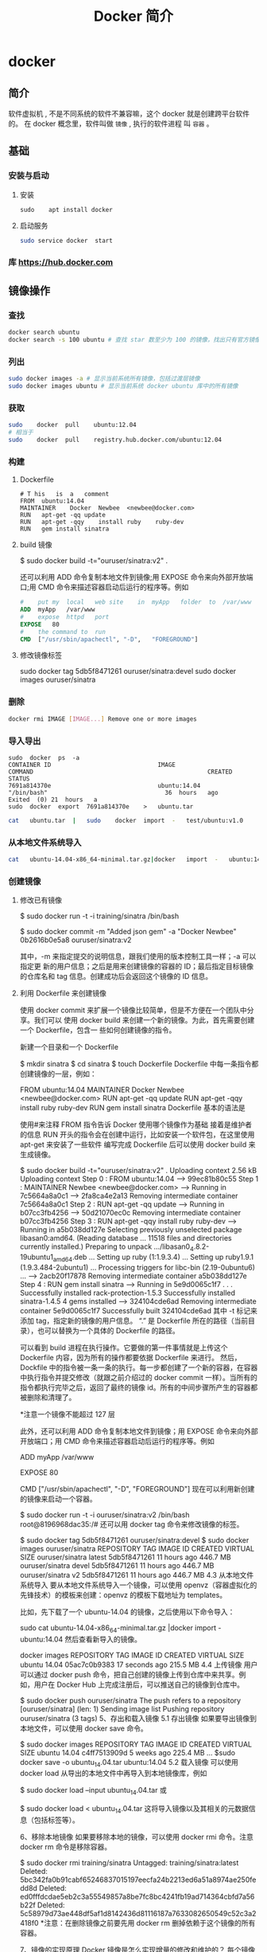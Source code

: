 #+TITLE: Docker 简介
#+DESCRIPTION: Docker 简介
#+TAGS: Docker 
#+CATEGORIES: 软件使用


* docker 
** 简介 
   软件虚拟机 , 不是不同系统的软件不兼容嘛，这个 docker 就是创建跨平台软件的。
   在 docker 概念里，软件叫做 ~镜像~ , 执行的软件进程 叫  ~容器~ 。
   
** 基础 
*** 安装与启动
**** 安装
      #+begin_src shell
        sudo	apt install	docker
      #+END_SRC
**** 启动服务
     #+begin_src sh
       sudo	service	docker	start
     #+end_src
     
*** 库 https://hub.docker.com
** 镜像操作
*** 查找
    #+begin_src sh
    docker search ubuntu
    docker search -s 100 ubuntu # 查找 star 数至少为 100 的镜像，找出只有官方镜像 start 数超过 100，默认不加 s 选项找出所有相关 ubuntu 镜像
    #+end_src
*** 列出
    #+begin_src sh
    sudo docker images -a # 显示当前系统所有镜像，包括过渡层镜像 
    sudo docker images ubuntu # 显示当前系统 docker ubuntu 库中的所有镜像
    #+end_src
    
*** 获取
    #+begin_src sh
    sudo	docker	pull	ubuntu:12.04
    # 相当于
    sudo	docker	pull	registry.hub.docker.com/ubuntu:12.04	 	
    #+end_src

*** 构建
**** Dockerfile   
    #+BEGIN_SRC docker
      #	T his	is	a	comment
      FROM  ubuntu:14.04
      MAINTAINER	Docker	Newbee	<newbee@docker.com>
      RUN	apt-get	-qq	update
      RUN	apt-get	-qqy	install	ruby	ruby-dev
      RUN	gem	install	sinatra
    #+END_SRC
**** build 镜像
     $	sudo	docker	build	-t="ouruser/sinatra:v2"	.

 还可以利用 ADD 命令复制本地文件到镜像;用 EXPOSE 命令来向外部开放端口;用 CMD 命令来描述容器启动后运行的程序等。例如
 #+BEGIN_SRC Dockerfile
   #	put	my	local	web	site	in	myApp	folder	to	/var/www
   ADD	myApp	/var/www
   #	expose	httpd	port
   EXPOSE	80
   #	the	command	to	run
   CMD	["/usr/sbin/apachectl",	"-D",	"FOREGROUND"]
   #+END_SRC
**** 修改镜像标签
 	   sudo	docker	tag	5db5f8471261	ouruser/sinatra:devel
 	   sudo	docker	images	ouruser/sinatra
*** 删除
    #+begin_src sh
      docker rmi IMAGE [IMAGE...] Remove one or more images
    #+end_src
*** 导入导出
    #+BEGIN_SRC shell
      sudo	docker	ps	-a
      CONTAINER	ID								IMAGE															COMMAND													CREATED													STATUS															
      7691a814370e								ubuntu:14.04								"/bin/bash"									36	hours	ago								Exited	(0)	21	hours	a
      sudo	docker	export	7691a814370e	>	ubuntu.tar
    #+END_SRC
    #+BEGIN_SRC sh
      cat	ubuntu.tar	|	sudo	docker	import	-	test/ubuntu:v1.0
    #+END_SRC
*** 从本地文件系统导入
    #+begin_src sh
      cat	ubuntu-14.04-x86_64-minimal.tar.gz|docker	import	-	ubuntu:14.04
    #+end_src
    
*** 创建镜像
**** 修改已有镜像
     $ sudo docker run -t -i training/sinatra /bin/bash
     
     $ sudo docker commit -m "Added json gem" -a "Docker Newbee" 0b2616b0e5a8 ouruser/sinatra:v2
     
     其中，-m 来指定提交的说明信息，跟我们使用的版本控制工具一样；-a 可以指定更
     新的用户信息；之后是用来创建镜像的容器的 ID；最后指定目标镜像的仓库名和 tag
     信息。创建成功后会返回这个镜像的 ID 信息。
**** 利用 Dockerfile 来创建镜像
     使用 docker commit 来扩展一个镜像比较简单，但是不方便在一个团队中分享。我们可以
     使用 docker build 来创建一个新的镜像。为此，首先需要创建一个 Dockerfile，包含一
     些如何创建镜像的指令。

     新建一个目录和一个 Dockerfile

$ mkdir sinatra
$ cd sinatra
$ touch Dockerfile
Dockerfile 中每一条指令都创建镜像的一层，例如：

# This is a comment
FROM ubuntu:14.04
MAINTAINER Docker Newbee <newbee@docker.com>
RUN apt-get -qq update
RUN apt-get -qqy install ruby ruby-dev
RUN gem install sinatra
Dockerfile 基本的语法是

使用#来注释
FROM 指令告诉 Docker 使用哪个镜像作为基础
接着是维护者的信息
RUN 开头的指令会在创建中运行，比如安装一个软件包，在这里使用 apt-get 来安装了一些软件
编写完成 Dockerfile 后可以使用 docker build 来生成镜像。

$ sudo docker build -t="ouruser/sinatra:v2" .
Uploading context  2.56 kB
Uploading context
Step 0 : FROM ubuntu:14.04
 ---> 99ec81b80c55
Step 1 : MAINTAINER Newbee <newbee@docker.com>
 ---> Running in 7c5664a8a0c1
 ---> 2fa8ca4e2a13
Removing intermediate container 7c5664a8a0c1
Step 2 : RUN apt-get -qq update
 ---> Running in b07cc3fb4256
 ---> 50d21070ec0c
Removing intermediate container b07cc3fb4256
Step 3 : RUN apt-get -qqy install ruby ruby-dev
 ---> Running in a5b038dd127e
Selecting previously unselected package libasan0:amd64.
(Reading database ... 11518 files and directories currently installed.)
Preparing to unpack .../libasan0_4.8.2-19ubuntu1_amd64.deb ...
Setting up ruby (1:1.9.3.4) ...
Setting up ruby1.9.1 (1.9.3.484-2ubuntu1) ...
Processing triggers for libc-bin (2.19-0ubuntu6) ...
 ---> 2acb20f17878
Removing intermediate container a5b038dd127e
Step 4 : RUN gem install sinatra
 ---> Running in 5e9d0065c1f7
. . .
Successfully installed rack-protection-1.5.3
Successfully installed sinatra-1.4.5
4 gems installed
 ---> 324104cde6ad
Removing intermediate container 5e9d0065c1f7
Successfully built 324104cde6ad
其中 -t 标记来添加 tag，指定新的镜像的用户信息。 “.” 是 Dockerfile 所在的路径（当前目录），也可以替换为一个具体的 Dockerfile 的路径。

可以看到 build 进程在执行操作。它要做的第一件事情就是上传这个 Dockerfile 内容，因为所有的操作都要依据 Dockerfile 来进行。 然后，Dockfile 中的指令被一条一条的执行。每一步都创建了一个新的容器，在容器中执行指令并提交修改（就跟之前介绍过的 docker commit 一样）。当所有的指令都执行完毕之后，返回了最终的镜像 id。所有的中间步骤所产生的容器都被删除和清理了。

*注意一个镜像不能超过 127 层

此外，还可以利用 ADD 命令复制本地文件到镜像；用 EXPOSE 命令来向外部开放端口；用 CMD 命令来描述容器启动后运行的程序等。例如

# put my local web site in myApp folder to /var/www
ADD myApp /var/www
# expose httpd port
EXPOSE 80
# the command to run
CMD ["/usr/sbin/apachectl", "-D", "FOREGROUND"]
现在可以利用新创建的镜像来启动一个容器。

$ sudo docker run -t -i ouruser/sinatra:v2 /bin/bash
root@8196968dac35:/#
还可以用 docker tag 命令来修改镜像的标签。

$ sudo docker tag 5db5f8471261 ouruser/sinatra:devel
$ sudo docker images ouruser/sinatra
REPOSITORY          TAG     IMAGE ID      CREATED        VIRTUAL SIZE
ouruser/sinatra     latest  5db5f8471261  11 hours ago   446.7 MB
ouruser/sinatra     devel   5db5f8471261  11 hours ago   446.7 MB
ouruser/sinatra     v2      5db5f8471261  11 hours ago   446.7 MB
4.3 从本地文件系统导入
要从本地文件系统导入一个镜像，可以使用 openvz（容器虚拟化的先锋技术）的模板来创建：openvz 的模板下载地址为 templates。

比如，先下载了一个 ubuntu-14.04 的镜像，之后使用以下命令导入：

sudo cat ubuntu-14.04-x86_64-minimal.tar.gz  |docker import - ubuntu:14.04
然后查看新导入的镜像。

docker images
REPOSITORY          TAG                 IMAGE ID            CREATED             VIRTUAL SIZE
ubuntu              14.04               05ac7c0b9383        17 seconds ago      215.5 MB
4.4 上传镜像
用户可以通过 docker push 命令，把自己创建的镜像上传到仓库中来共享。例如，用户在 Docker Hub 上完成注册后，可以推送自己的镜像到仓库中。

$ sudo docker push ouruser/sinatra
The push refers to a repository [ouruser/sinatra] (len: 1)
Sending image list
Pushing repository ouruser/sinatra (3 tags)
5、存出和载入镜像
5.1 存出镜像
如果要导出镜像到本地文件，可以使用 docker save 命令。

$ sudo docker images
REPOSITORY          TAG                 IMAGE ID            CREATED             VIRTUAL SIZE
ubuntu              14.04               c4ff7513909d        5 weeks ago         225.4 MB
...
$sudo docker save -o ubuntu_14.04.tar ubuntu:14.04
5.2 载入镜像
可以使用 docker load 从导出的本地文件中再导入到本地镜像库，例如

$ sudo docker load --input ubuntu_14.04.tar
或

$ sudo docker load < ubuntu_14.04.tar
这将导入镜像以及其相关的元数据信息（包括标签等）。

6、移除本地镜像
如果要移除本地的镜像，可以使用 docker rmi 命令。注意 docker rm 命令是移除容器。

$ sudo docker rmi training/sinatra
Untagged: training/sinatra:latest
Deleted: 5bc342fa0b91cabf65246837015197eecfa24b2213ed6a51a8974ae250fedd8d
Deleted: ed0fffdcdae5eb2c3a55549857a8be7fc8bc4241fb19ad714364cbfd7a56b22f
Deleted: 5c58979d73ae448df5af1d8142436d81116187a7633082650549c52c3a2418f0
*注意：在删除镜像之前要先用 docker rm 删掉依赖于这个镜像的所有容器。

7、镜像的实现原理
Docker 镜像是怎么实现增量的修改和维护的？ 每个镜像都由很多层次构成，Docker 使用 Union FS 将这些不同的层结合到一个镜像中去。

通常 Union FS 有两个用途, 一方面可以实现不借助 LVM、RAID 将多个 disk 挂到同一个目录下,另一个更常用的就是将一个只读的分支和一个可写的分支联合在一起，Live CD 正是基于此方法可以允许在镜像不变的基础上允许用户在其上进行一些写操作。Docker 在 AUFS 上构建的容器也是利用了类似的原理。

** 使用 
   attach    Attach to a running container            
   build     Build an image from a Dockerfile              # 通过 Dockerfile 定制镜像
   commit    Create a new image from a container's changes # 提交当前容器为新的镜像
   cp        Copy files/folders from the containers filesystem to the host path # 从容器中拷贝指定文件或者目录到宿主机中
   create    Create a new container                        # 创建一个新的容器，同 run，但不启动容器
   diff      Inspect changes on a container's filesystem   # 查看 docker 容器变化
   events    Get real time events from the server          # 从 docker 服务获取容器实时事件
   exec      Run a command in an existing container        # 在已存在的容器上运行命令
   export    Stream the contents of a container as a tar archive # 导出容器的内容流作为一个 tar 归档文件[对应 import ]
    history   Show the history of an image                  # 展示一个镜像形成历史
    images    List images                                   # 列出系统当前镜像
    import    Create a new filesystem image from the contents of a tarball # 从 tar 包中的内容创建一个新的文件系统映像[对应 export]
    info      Display system-wide information               # 显示系统相关信息
    inspect   Return low-level information on a container   # 查看容器详细信息
    kill      Kill a running container                      # kill 指定 docker 容器
    load      Load an image from a tar archive              # 从一个 tar 包中加载一个镜像[对应 save]
    login     Register or Login to the docker registry server # 注册或者登陆一个 docker 源服务器
    logout    Log out from a Docker registry server         # 从当前 Docker registry 退出
    logs      Fetch the logs of a container                 # 输出当前容器日志信息
    port      Lookup the public-facing port which is NAT-ed to PRIVATE_PORT
              # 查看映射端口对应的容器内部源端口
    pause     Pause all processes within a container        # 暂停容器
    ps        List containers                               # 列出容器列表
    pull      Pull an image or a repository from the docker registry server
              # 从 docker 镜像源服务器拉取指定镜像或者库镜像
    push      Push an image or a repository to the docker registry server
              # 推送指定镜像或者库镜像至 docker 源服务器
    restart   Restart a running container                   # 重启运行的容器
    rm        Remove one or more containers                 # 移除一个或者多个容器
    rmi       Remove one or more images                 
              # 移除一个或多个镜像[无容器使用该镜像才可删除，否则需删除相关容器才可继续或 -f 强制删除]
    run       Run a command in a new container
              # 创建一个新的容器并运行一个命令
    save      Save an image to a tar archive                # 保存一个镜像为一个 tar 包[对应 load]
    search    Search for an image on the Docker Hub         # 在 docker hub 中搜索镜像
    start     Start a stopped containers                    # 启动容器
    stop      Stop a running containers                     # 停止容器
    tag       Tag an image into a repository                # 给源中镜像打标签
    top       Lookup the running processes of a container   # 查看容器中运行的进程信息
    unpause   Unpause a paused container                    # 取消暂停容器
    version   Show the docker version information           # 查看 docker 版本号
    wait      Block until a container stops, then print its exit code   
              # 截取容器停止时的退出状态值
              Run 'docker COMMAND --help' for more information on a command.
** 容器
*** 运行容器
    $ sudo docker run -i -t ubuntu:14.04 /bin/bash
    docker run - 运行一个容器
    -t - 分配一个（伪）tty (link is external)
    -i - 交互模式 (so we can interact with it)
    ubuntu:14.04 - 使用 ubuntu 基础镜像 14.04
    /bin/bash - 运行命令 bash shell
    注: ubuntu 会有多个版本，通过指定 tag 来启动特定的版本 [image]:[tag]

    $ sudo docker ps # 查看当前运行的容器
    ps -a 列出当前系统所有的容器
    CONTAINER ID        IMAGE               COMMAND             CREATED             STATUS              PORTS               NAMES
    6c9129e9df10        ubuntu:14.04        /bin/bash 6 minutes ago       Up 6 minutes                            cranky_babbage
*** 后台运行
    	sudo	docker	run	-d	ubuntu:14.04	/bin/sh	-c	"while	true;	do	echo	hello	world;	sleep	1;	done"
*** 获取后台输出
    sudo	docker	logs	$containerName
*** 进入后台容器
    $	sudo	docker	run	-idt	ubuntu
    243c32535da7d142fb0e6df616a3c3ada0b8ab417937c853a9e1c251f499f550
    $	sudo	docker	ps
    CONTAINER	ID								IMAGE															COMMAND													CREATED													STATUS														P
    243c32535da7								ubuntu:latest							"/bin/bash"									18	seconds	ago						Up	17	seconds								
    $sudo	docker	attach	$containerName

    或者
    PID=$(docker	inspect	--format	"{{	.State.Pid	}}"	<$container>)
    PID=$(docker	inspect	--format	"{{	.State.Pid	}}"	dazzling_euclid)
    nsenter	--target	$PID	--mount	--uts	--ipc	--net	--pid
    nsenter	--target	8754 --mount	--uts	--ipc	--net	--pid
*** 删除容器
    可以使用		docker	rm	 	来删除一个处于终止状态的容器。	例如
    $sudo	docker	rm		trusting_newton
*** 启动容器
**** 新建容器
     $ sudo docker run ubuntu:14.04 /bin/echo 'Hello world'
     Hello world
     这跟在本地直接执行 /bin/echo 'hello world' 几乎感觉不出任何区别。
     
     :交互:
     下面的命令则启动一个 bash 终端，允许用户进行交互。

     $ sudo docker run -t -i ubuntu:14.04 /bin/bash
     root@af8bae53bdd3:/#
     
     其中，-t 选项让 Docker 分配一个伪终端（pseudo-tty）并绑定到容器的标准输入上，
     -i 则让容器的标准输入保持打开。

     在交互模式下，用户可以通过所创建的终端来输入命令，例如
     :END:

     :流程:
 检查本地是否存在指定的镜像，不存在就从公有仓库下载
 利用镜像创建并启动一个容器
 分配一个文件系统，并在只读的镜像层外面挂载一层可读写层
 从宿主主机配置的网桥接口中桥接一个虚拟接口到容器中去
 从地址池配置一个 ip 地址给容器
 执行用户指定的应用程序
 执行完毕后容器被终止
     :END:
**** 重启容器
     docker start
*** 守护态运行
 更多的时候，需要让 Docker 容器在后台以守护态（Daemonized）形式运行。此时，可以
 通过添加 -d 参数来实现。

 例如下面的命令会在后台运行容器。

 $ sudo docker run -d ubuntu:14.04 /bin/sh -c "while true; do echo hello world; sleep 1; done"
 1e5535038e285177d5214659a068137486f96ee5c2e85a4ac52dc83f2ebe4147
 容器启动后会返回一个唯一的 id，也可以通过 docker ps 命令来查看容器信息。

 $ sudo docker ps
 CONTAINER ID  IMAGE         COMMAND               CREATED        STATUS       PORTS NAMES
 1e5535038e28  ubuntu:14.04  /bin/sh -c 'while tr  2 minutes ago  Up 1 minute        insane_babbage
 要获取容器的输出信息，可以通过 docker logs 命令。

 $ sudo docker logs insane_babbage
 hello world
 hello world
 hello world
 . . .
*** 进入守护态运行 ctrl-p ctrl-q
*** 终止容器
 可以使用 docker stop 来终止一个运行中的容器。

 此外，当 Docker 容器中指定的应用终结时，容器也自动终止。 例如对于上一章节中只启
 动了一个终端的容器，用户通过 exit 命令或 Ctrl+d 来退出终端时，所创建的容器立刻
 终止。

 终止状态的容器可以用 docker ps -a 命令看到。例如

 sudo docker ps -a
 CONTAINER ID        IMAGE                    COMMAND                CREATED             STATUS                          PORTS               NAMES
 ba267838cc1b        ubuntu:14.04             "/bin/bash"            30 minutes ago      Exited (0) About a minute ago                       trusting_newton
 98e5efa7d997        training/webapp:latest   "python app.py"        About an hour ago   Exited (0) 34 minutes ago                           backstabbing_pike
 处于终止状态的容器，可以通过 docker start 命令来重新启动。

 此外，docker restart 命令会将一个运行态的容器终止，然后再重新启动它。
*** 进入容器
 在使用 -d 参数时，容器启动后会进入后台。 某些时候需要进入容器进行操作，有很多种
 方法，包括使用 docker attach 命令或 nsenter 工具等。
**** attach 命令
  docker attach 是 Docker 自带的命令。下面示例如何使用该命令。
  $ sudo docker run -idt ubuntu
  243c32535da7d142fb0e6df616a3c3ada0b8ab417937c853a9e1c251f499f550
  $ sudo docker ps
  CONTAINER ID        IMAGE               COMMAND             CREATED             STATUS              PORTS               NAMES
  243c32535da7        ubuntu:latest       "/bin/bash"         18 seconds ago      Up 17 seconds                           nostalgic_hypatia
  $sudo docker attach nostalgic_hypatia
  root@243c32535da7:/#
  
  但是使用 attach 命令有时候并不方便。当多个窗口同时 attach 到同一个容器的时候，
  所有窗口都会同步显示。当某个窗口因命令阻塞时,其他窗口也无法执行操作了。
**** nsenter 命令
***** 安装
   nsenter 工具在 util-linux 包 2.23 版本后包含。 如果系统中 util-linux 包没有该命令，可以按照下面的方法从源码安装。

   $ cd /tmp; curl https://www.kernel.org/pub/linux/utils/util-linux/v2.24/util-linux-2.24.tar.gz | tar -zxf-; cd util-linux-2.24;
   $ ./configure --without-ncurses
   $ make nsenter && sudo cp nsenter /usr/local/bin
***** 使用
   nsenter 可以访问另一个进程的名字空间。nsenter 要正常工作需要有 root 权限。 很不幸，Ubuntu 14.04 仍然使用的是 util-linux 2.20。安装最新版本的 util-linux（2.24）版，请按照以下步骤：

   $ wget https://www.kernel.org/pub/linux/utils/util-linux/v2.24/util-linux-2.24.tar.gz; tar xzvf util-linux-2.24.tar.gz
   $ cd util-linux-2.24
   $ ./configure --without-ncurses && make nsenter
   $ sudo cp nsenter /usr/local/bin
   为了连接到容器，你还需要找到容器的第一个进程的 PID，可以通过下面的命令获取。

   PID=$(docker inspect --format "{{ .State.Pid }}" <container>)
   通过这个 PID，就可以连接到这个容器：

   $ nsenter --target $PID --mount --uts --ipc --net --pid
   下面给出一个完整的例子。

   $ sudo docker run -idt ubuntu
   243c32535da7d142fb0e6df616a3c3ada0b8ab417937c853a9e1c251f499f550
   $ sudo docker ps
   CONTAINER ID        IMAGE               COMMAND             CREATED             STATUS              PORTS               NAMES
   243c32535da7        ubuntu:latest       "/bin/bash"         18 seconds ago      Up 17 seconds                           nostalgic_hypatia
   $ PID=$(docker-pid 243c32535da7)
   10981
   $ sudo nsenter --target 10981 --mount --uts --ipc --net --pid
   root@243c32535da7:/#
   更简单的，建议大家下载 .bashrc_docker，并将内容放到 .bashrc 中。

   $ wget -P ~ https://github.com/yeasy/docker_practice/raw/master/_local/.bashrc_docker;
   $ echo "[ -f ~/.bashrc_docker ] && . ~/.bashrc_docker" >> ~/.bashrc; source ~/.bashrc
   这个文件中定义了很多方便使用 Docker 的命令，例如 docker-pid 可以获取某个容器的 PID；而 docker-enter 可以进入容器或直接在容器内执行命令。

   $ echo $(docker-pid <container>)
   $ docker-enter <container> ls
*** 导出和导入容器
   5.1 导出容器
   如果要导出本地某个容器，可以使用 docker export 命令。

   $ sudo docker ps -a
   CONTAINER ID        IMAGE               COMMAND             CREATED             STATUS                    PORTS               NAMES
   7691a814370e        ubuntu:14.04        "/bin/bash"         36 hours ago        Exited (0) 21 hours ago                       test
   $ sudo docker export 7691a814370e > ubuntu.tar
   这样将导出容器快照到本地文件。

   5.2 导入容器快照
   可以使用 docker import 从容器快照文件中再导入为镜像，例如

   $ cat ubuntu.tar | sudo docker import - test/ubuntu:v1.0
   $ sudo docker images
   REPOSITORY          TAG                 IMAGE ID            CREATED              VIRTUAL SIZE
   test/ubuntu         v1.0                9d37a6082e97        About a minute ago   171.3 MB
   此外，也可以通过指定 URL 或者某个目录来导入，例如

   $sudo docker import http://example.com/exampleimage.tgz example/imagerepo
   *注：用户既可以使用 docker load 来导入镜像存储文件到本地镜像库，也可以使用 docker import 来导入一个容器快照到本地镜像库。这两者的区别在于容器快照文件将丢弃所有的历史记录和元数据信息（即仅保存容器当时的快照状态），而镜像存储文件将保存完整记录，体积也要大。此外，从容器快照文件导入时可以重新指定标签等元数据信息。

   6、删除容器
   可以使用 docker rm 来删除一个处于终止状态的容器。 例如

   $sudo docker rm  trusting_newton
   trusting_newton
   如果要删除一个运行中的容器，可以添加 -f 参数。Docker 会发送 SIGKILL 信号给容器。

** 数据卷
数据卷是一个可供一个或多个容器使用的特殊目录，它绕过 UFS，可以提供很多有用的特性：

数据卷可以在容器之间共享和重用
对数据卷的修改会立马生效
对数据卷的更新，不会影响镜像
卷会一直存在，直到没有容器使用
*数据卷的使用，类似于 Linux 下对目录或文件进行 mount。

1.1 创建一个数据卷
在用 docker run 命令的时候，使用 -v 标记来创建一个数据卷并挂载到容器里。在一次 run 中多次使用可以挂载多个数据卷。

下面创建一个 web 容器，并加载一个数据卷到容器的 /webapp 目录。

$ sudo docker run -d -P --name web -v /webapp training/webapp python app.py
*注意：也可以在 Dockerfile 中使用 VOLUME 来添加一个或者多个新的卷到由该镜像创建的任意容器。

1.2 挂载一个主机目录作为数据卷
使用 -v 标记也可以指定挂载一个本地主机的目录到容器中去。

$ sudo docker run -d -P --name web -v /src/webapp:/opt/webapp training/webapp python app.py
上面的命令加载主机的 /src/webapp 目录到容器的 /opt/webapp 目录。这个功能在进行测试的时候十分方便，比如用户可以放置一些程序到本地目录中，来查看容器是否正常工作。本地目录的路径必须是绝对路径，如果目录不存在 Docker 会自动为你创建它。

*注意：Dockerfile 中不支持这种用法，这是因为 Dockerfile 是为了移植和分享用的。然而，不同操作系统的路径格式不一样，所以目前还不能支持。

Docker 挂载数据卷的默认权限是读写，用户也可以通过 :ro 指定为只读。

$ sudo docker run -d -P --name web -v /src/webapp:/opt/webapp:ro
training/webapp python app.py
加了 :ro 之后，就挂载为只读了。

1.3 挂载一个本地主机文件作为数据卷
-v 标记也可以从主机挂载单个文件到容器中

$ sudo docker run --rm -it -v ~/.bash_history:/.bash_history ubuntu /bin/bash
这样就可以记录在容器输入过的命令了。

*注意：如果直接挂载一个文件，很多文件编辑工具，包括 vi 或者 sed --in-place，可能会造成文件 inode 的改变，从 Docker 1.1 .0 起，这会导致报错误信息。所以最简单的办法就直接挂载文件的父目录。

2、数据卷容器
如果你有一些持续更新的数据需要在容器之间共享，最好创建数据卷容器。

数据卷容器，其实就是一个正常的容器，专门用来提供数据卷供其它容器挂载的。

首先，创建一个命名的数据卷容器 dbdata：

$ sudo docker run -d -v /dbdata --name dbdata training/postgres echo Data-only container for postgres
然后，在其他容器中使用 --volumes-from 来挂载 dbdata 容器中的数据卷。

$ sudo docker run -d --volumes-from dbdata --name db1 training/postgres
$ sudo docker run -d --volumes-from dbdata --name db2 training/postgres
还可以使用多个 --volumes-from 参数来从多个容器挂载多个数据卷。 也可以从其他已经挂载了数据卷的容器来挂载数据卷。

$ sudo docker run -d --name db3 --volumes-from db1 training/postgres
*注意：使用 --volumes-from 参数所挂载数据卷的容器自己并不需要保持在运行状态。

如果删除了挂载的容器（包括 dbdata、db1 和 db2），数据卷并不会被自动删除。如果要删除一个数据卷，必须在删除最后一个还挂载着它的容器时使用 docker rm -v 命令来指定同时删除关联的容器。 这可以让用户在容器之间升级和移动数据卷。具体的操作将在下一节中进行讲解。

3、利用数据卷容器来备份、恢复、迁移数据卷
可以利用数据卷对其中的数据进行进行备份、恢复和迁移。

3.1 备份
首先使用 --volumes-from 标记来创建一个加载 dbdata 容器卷的容器，并从本地主机挂载当前到容器的 /backup 目录。命令如下：

$ sudo docker run --volumes-from dbdata -v $(pwd):/backup ubuntu tar cvf /backup/backup.tar /dbdata
容器启动后，使用了 tar 命令来将 dbdata 卷备份为本地的 /backup/backup.tar。

3.2 恢复
如果要恢复数据到一个容器，首先创建一个带有数据卷的容器 dbdata2。

$ sudo docker run -v /dbdata --name dbdata2 ubuntu /bin/bash
然后创建另一个容器，挂载 dbdata2 的容器，并使用 untar 解压备份文件到挂载的容器卷中。

$ sudo docker run --volumes-from dbdata2 -v $(pwd):/backup busybox tar xvf
/backup/backup.tar

** 使用网络
   1、外部访问容器
容器中可以运行一些网络应用，要让外部也可以访问这些应用，可以通过 -P 或 -p 参数来指定端口映射。

当使用 -P 标记时，Docker 会随机映射一个 49000~49900 的端口到内部容器开放的网络端口。

使用 docker ps 可以看到，本地主机的 49155 被映射到了容器的 5000 端口。此时访问本机的 49155 端口即可访问容器内 web 应用提供的界面。

$ sudo docker run -d -P training/webapp python app.py
$ sudo docker ps -l
CONTAINER ID  IMAGE                   COMMAND       CREATED        STATUS        PORTS                    NAMES
bc533791f3f5  training/webapp:latest  python app.py 5 seconds ago  Up 2 seconds  0.0.0.0:49155->5000/tcp  nostalgic_morse
同样的，可以通过 docker logs 命令来查看应用的信息。

$ sudo docker logs -f nostalgic_morse
 * Running on http://0.0.0.0:5000/
10.0.2.2 - - [23/May/2014 20:16:31] "GET / HTTP/1.1" 200 -
10.0.2.2 - - [23/May/2014 20:16:31] "GET /favicon.ico HTTP/1.1" 404 -
-p（小写的）则可以指定要映射的端口，并且，在一个指定端口上只可以绑定一个容器。支持的格式有 ip:hostPort:containerPort | ip::containerPort | hostPort:containerPort。

1.1 映射所有接口地址
使用 hostPort:containerPort 格式本地的 5000 端口映射到容器的 5000 端口，可以执行

$ sudo docker run -d -p 5000:5000 training/webapp python app.py
此时默认会绑定本地所有接口上的所有地址。

1.2 映射到指定地址的指定端口
可以使用 ip:hostPort:containerPort 格式指定映射使用一个特定地址，比如 localhost 地址 127.0.0.1

$ sudo docker run -d -p 127.0.0.1:5000:5000 training/webapp python app.py
1.3 映射到指定地址的任意端口
使用 ip::containerPort 绑定 localhost 的任意端口到容器的 5000 端口，本地主机会自动分配一个端口。

$ sudo docker run -d -p 127.0.0.1::5000 training/webapp python app.py
还可以使用 udp 标记来指定 udp 端口

$ sudo docker run -d -p 127.0.0.1:5000:5000/udp training/webapp python app.py
1.4 查看映射端口配置
使用 docker port 来查看当前映射的端口配置，也可以查看到绑定的地址

$ docker port nostalgic_morse 5000
127.0.0.1:49155.
注意：

容器有自己的内部网络和 ip 地址（使用 docker inspect 可以获取所有的变量，Docker 还可以有一个可变的网络配置。）
-p 标记可以多次使用来绑定多个端口
例如

$ sudo docker run -d -p 5000:5000  -p 3000:80 training/webapp python app.py
2、容器互联
容器的连接（linking）系统是除了端口映射外，另一种跟容器中应用交互的方式。

该系统会在源和接收容器之间创建一个隧道，接收容器可以看到源容器指定的信息。

2.1 自定义容器命名
连接系统依据容器的名称来执行。因此，首先需要自定义一个好记的容器命名。

虽然当创建容器的时候，系统默认会分配一个名字。自定义命名容器有 2 个好处：

自定义的命名，比较好记，比如一个 web 应用容器我们可以给它起名叫 web
当要连接其他容器时候，可以作为一个有用的参考点，比如连接 web 容器到 db 容器
使用 --name 标记可以为容器自定义命名。

$ sudo docker run -d -P --name web training/webapp python app.py
使用 docker ps 来验证设定的命名。

$ sudo docker ps -l
CONTAINER ID  IMAGE                  COMMAND        CREATED       STATUS       PORTS                    NAMES
aed84ee21bde  training/webapp:latest python app.py  12 hours ago  Up 2 seconds 0.0.0.0:49154->5000/tcp  web
也可以使用 docker inspect 来查看容器的名字

$ sudo docker inspect -f "{{ .Name }}" aed84ee21bde
/web
注意：容器的名称是唯一的。如果已经命名了一个叫 web 的容器，当你要再次使用 web 这个名称的时候，需要先用 docker rm 来删除之前创建的同名容器。

在执行 docker run 的时候如果添加 --rm 标记，则容器在终止后会立刻删除。注意，--rm 和 -d 参数不能同时使用。

2.2 容器互联
使用 --link 参数可以让容器之间安全的进行交互。

下面先创建一个新的数据库容器。

$ sudo docker run -d --name db training/postgres
删除之前创建的 web 容器

$ docker rm -f web
然后创建一个新的 web 容器，并将它连接到 db 容器

$ sudo docker run -d -P --name web --link db:db training/webapp python app.py
此时，db 容器和 web 容器建立互联关系。

--link 参数的格式为 --link name:alias，其中 name 是要链接的容器的名称，alias 是这个连接的别名。

使用 docker ps 来查看容器的连接

$ docker ps
CONTAINER ID  IMAGE                     COMMAND               CREATED             STATUS             PORTS                    NAMES
349169744e49  training/postgres:latest  su postgres -c '/usr  About a minute ago  Up About a minute  5432/tcp                 db, web/db
aed84ee21bde  training/webapp:latest    python app.py         16 hours ago        Up 2 minutes       0.0.0.0:49154->5000/tcp  web
可以看到自定义命名的容器，db 和 web，db 容器的 names 列有 db 也有 web/db。这表示 web 容器链接到 db 容器，web 容器将被允许访问 db 容器的信息。

Docker 在两个互联的容器之间创建了一个安全隧道，而且不用映射它们的端口到宿主主机上。在启动 db 容器的时候并没有使用 -p 和 -P 标记，从而避免了暴露数据库端口到外部网络上。

Docker 通过 2 种方式为容器公开连接信息：

环境变量
更新 /etc/hosts 文件
使用 env 命令来查看 web 容器的环境变量

$ sudo docker run --rm --name web2 --link db:db training/webapp env
. . .
DB_NAME=/web2/db
DB_PORT=tcp://172.17.0.5:5432
DB_PORT_5000_TCP=tcp://172.17.0.5:5432
DB_PORT_5000_TCP_PROTO=tcp
DB_PORT_5000_TCP_PORT=5432
DB_PORT_5000_TCP_ADDR=172.17.0.5
. . .
其中 DB_ 开头的环境变量是供 web 容器连接 db 容器使用，前缀采用大写的连接别名。

除了环境变量，Docker 还添加 host 信息到父容器的 /etc/hosts 的文件。下面是父容器 web 的 hosts 文件

$ sudo docker run -t -i --rm --link db:db training/webapp /bin/bash
root@aed84ee21bde:/opt/webapp# cat /etc/hosts
172.17.0.7  aed84ee21bde
. . .
172.17.0.5  db
这里有 2 个 hosts，第一个是 web 容器，web 容器用 id 作为他的主机名，第二个是 db 容器的 ip 和主机名。 可以在 web 容器中安装 ping 命令来测试跟 db 容器的连通。

root@aed84ee21bde:/opt/webapp# apt-get install -yqq inetutils-ping
root@aed84ee21bde:/opt/webapp# ping db
PING db (172.17.0.5): 48 data bytes
56 bytes from 172.17.0.5: icmp_seq=0 ttl=64 time=0.267 ms
56 bytes from 172.17.0.5: icmp_seq=1 ttl=64 time=0.250 ms
56 bytes from 172.17.0.5: icmp_seq=2 ttl=64 time=0.256 ms
用 ping 来测试 db 容器，它会解析成 172.17.0.5。 *注意：官方的 ubuntu 镜像默认没有安装 ping，需要自行安装。

用户可以链接多个父容器到子容器，比如可以链接多个 web 到 db 容器上。

** 高级网络配置
   
1、快速配置指南
下面是一个跟 Docker 网络相关的命令列表。

其中有些命令选项只有在 Docker 服务启动的时候才能配置，而且不能马上生效。

-b BRIDGE or –bridge=BRIDGE –指定容器挂载的网桥
–bip=CIDR –定制 docker0 的掩码
-H SOCKET… or –host=SOCKET… –Docker 服务端接收命令的通道
–icc=true|false –是否支持容器之间进行通信
–ip-forward=true|false –请看下文容器之间的通信
–iptables=true|false –禁止 Docker 添加 iptables 规则
–mtu=BYTES –容器网络中的 MTU
下面 2 个命令选项既可以在启动服务时指定，也可以 Docker 容器启动（docker run）时候指定。在 Docker 服务启动的时候指定则会成为默认值，后面执行 docker run 时可以覆盖设置的默认值。

–dns=IP_ADDRESS… –使用指定的 DNS 服务器
–dns-search=DOMAIN… –指定 DNS 搜索域
最后这些选项只有在 docker run 执行时使用，因为它是针对容器的特性内容。

-h HOSTNAME or –hostname=HOSTNAME –配置容器主机名
–link=CONTAINER_NAME:ALIAS –添加到另一个容器的连接
–net=bridge|none|container:NAME_or_ID|host –配置容器的桥接模式
-p SPEC or –publish=SPEC –映射容器端口到宿主主机
-P or –publish-all=true|false –映射容器所有端口到宿主主机
2、配置 DNS
Docker 没有为每个容器专门定制镜像，那么怎么自定义配置容器的主机名和 DNS 配置呢？ 秘诀就是它利用虚拟文件来挂载到来容器的 3 个相关配置文件。

在容器中使用 mount 命令可以看到挂载信息：

$ mount
...
/dev/disk/by-uuid/1fec...ebdf on /etc/hostname type ext4 ...
/dev/disk/by-uuid/1fec...ebdf on /etc/hosts type ext4 ...
tmpfs on /etc/resolv.conf type tmpfs ...
...
这种机制可以让宿主主机 DNS 信息发生更新后，所有 Docker 容器的 dns 配置通过 /etc/resolv.conf 文件立刻得到更新。

如果用户想要手动指定容器的配置，可以利用下面的选项。

-h HOSTNAME or --hostname=HOSTNAME 设定容器的主机名，它会被写到容器内的 /etc/hostname 和/etc/hosts。但它在容器外部看不到，既不会在 docker ps 中显示，也不会在其他的容器的 /etc/hosts 看到。

--link=CONTAINER_NAME:ALIAS 选项会在创建容器的时候，添加一个其他容器的主机名到 /etc/hosts 文件中，让新容器的进程可以使用主机名 ALIAS 就可以连接它。

--dns=IP_ADDRESS 添加 DNS 服务器到容器的 /etc/resolv.conf 中，让容器用这个服务器来解析所有不在/etc/hosts 中的主机名。

--dns-search=DOMAIN 设定容器的搜索域，当设定搜索域为 .example.com 时，在搜索一个名为 host 的主机时，DNS 不仅搜索 host，还会搜索 host.example.com。 注意：如果没有上述最后 2 个选项，Docker 会默认用主机上的 /etc/resolv.conf 来配置容器。

3、容器访问控制
容器的访问控制，主要通过 Linux 上的 iptables 防火墙来进行管理和实现。iptables 是 Linux 上默认的防火墙软件，在大部分发行版中都自带。

3.1 容器访问外部网络
容器要想访问外部网络，需要本地系统的转发支持。在 Linux 系统中，检查转发是否打开。

$sysctl net.ipv4.ip_forward
net.ipv4.ip_forward = 1
如果为 0，说明没有开启转发，则需要手动打开。

$sysctl -w net.ipv4.ip_forward=1
如果在启动 Docker 服务的时候设定 --ip-forward=true, Docker 就会自动设定系统的 ip_forward 参数为 1。

3.2 容器之间访问
容器之间相互访问，需要两方面的支持。

容器的网络拓扑是否已经互联。默认情况下，所有容器都会被连接到 docker0 网桥上。
本地系统的防火墙软件 — iptables 是否允许通过。
3.2.1 访问所有端口
当启动 Docker 服务时候，默认会添加一条转发策略到 iptables 的 FORWARD 链上。策略为通过（ACCEPT）还是禁止（DROP）取决于配置--icc=true（缺省值）还是 --icc=false。当然，如果手动指定 --iptables=false 则不会添加 iptables 规则。

可见，默认情况下，不同容器之间是允许网络互通的。如果为了安全考虑，可以在 /etc/default/docker 文件中配置 DOCKER_OPTS=--icc=false 来禁止它。

3.2.2 访问指定端口
在通过 -icc=false 关闭网络访问后，还可以通过 --link=CONTAINER_NAME:ALIAS 选项来访问容器的开放端口。

例如，在启动 Docker 服务时，可以同时使用 icc=false --iptables=true 参数来关闭允许相互的网络访问，并让 Docker 可以修改系统中的 iptables 规则。

此时，系统中的 iptables 规则可能是类似

$ sudo iptables -nL
...
Chain FORWARD (policy ACCEPT)
target     prot opt source               destination
DROP       all  --  0.0.0.0/0            0.0.0.0/0
...
之后，启动容器（docker run）时使用 --link=CONTAINER_NAME:ALIAS 选项。Docker 会在 iptable 中为 两个容器分别添加一条 ACCEPT 规则，允许相互访问开放的端口（取决于 Dockerfile 中的 EXPOSE 行）。

当添加了 --link=CONTAINER_NAME:ALIAS 选项后，添加了 iptables 规则。

$ sudo iptables -nL
...
Chain FORWARD (policy ACCEPT)
target     prot opt source               destination
ACCEPT     tcp  --  172.17.0.2           172.17.0.3           tcp spt:80
ACCEPT     tcp  --  172.17.0.3           172.17.0.2           tcp dpt:80
DROP       all  --  0.0.0.0/0            0.0.0.0/0
注意：--link=CONTAINER_NAME:ALIAS 中的 CONTAINER_NAME 目前必须是 Docker 分配的名字，或使用 --name 参数指定的名字。主机名则不会被识别。

4、映射容器端口到宿主主机的实现
默认情况下，容器可以主动访问到外部网络的连接，但是外部网络无法访问到容器。

4.1 容器访问外部实现
容器所有到外部网络的连接，源地址都会被 NAT 成本地系统的 IP 地址。这是使用 iptables 的源地址伪装操作实现的。

查看主机的 NAT 规则。

$ sudo iptables -t nat -nL
...
Chain POSTROUTING (policy ACCEPT)
target     prot opt source               destination
MASQUERADE  all  --  172.17.0.0/16       !172.17.0.0/16
...
其中，上述规则将所有源地址在 172.17.0.0/16 网段，目标地址为其他网段（外部网络）的流量动态伪装为从系统网卡发出。MASQUERADE 跟传统 SNAT 的好处是它能动态从网卡获取地址。

4.2 外部访问容器实现
容器允许外部访问，可以在 docker run 时候通过 -p 或 -P 参数来启用。

不管用那种办法，其实也是在本地的 iptable 的 nat 表中添加相应的规则。

使用 -P 时：

$ iptables -t nat -nL
...
Chain DOCKER (2 references)
target     prot opt source               destination
DNAT       tcp  --  0.0.0.0/0            0.0.0.0/0            tcp dpt:49153 to:172.17.0.2:80
使用 -p 80:80 时：

$ iptables -t nat -nL
Chain DOCKER (2 references)
target     prot opt source               destination
DNAT       tcp  --  0.0.0.0/0            0.0.0.0/0            tcp dpt:80 to:172.17.0.2:80
注意：

这里的规则映射了 0.0.0.0，意味着将接受主机来自所有接口的流量。用户可以通过 -p IP:host_port:container_port 或 -p IP::port 来指定允许访问容器的主机上的 IP、接口等，以制定更严格的规则。
如果希望永久绑定到某个固定的 IP 地址，可以在 Docker 配置文件 /etc/default/docker 中指定 DOCKER_OPTS="--ip=IP_ADDRESS"，之后重启 Docker 服务即可生效。
5、配置 docker0 网桥
Docker 服务默认会创建一个 docker0 网桥（其上有一个 docker0 内部接口），它在内核层连通了其他的物理或虚拟网卡，这就将所有容器和本地主机都放到同一个物理网络。

Docker 默认指定了 docker0 接口 的 IP 地址和子网掩码，让主机和容器之间可以通过网桥相互通信，它还给出了 MTU（接口允许接收的最大传输单元），通常是 1500 Bytes，或宿主主机网络路由上支持的默认值。这些值都可以在服务启动的时候进行配置。

--bip=CIDR — IP 地址加掩码格式，例如 192.168.1.5/24
--mtu=BYTES — 覆盖默认的 Docker mtu 配置
也可以在配置文件中配置 DOCKER_OPTS，然后重启服务。 由于目前 Docker 网桥是 Linux 网桥，用户可以使用 brctl show 来查看网桥和端口连接信息。

$ sudo brctl show
bridge name     bridge id               STP enabled     interfaces
docker0         8000.3a1d7362b4ee       no              veth65f9
                                             vethdda6
*注：brctl 命令在 Debian、Ubuntu 中可以使用 sudo apt-get install bridge-utils 来安装。

每次创建一个新容器的时候，Docker 从可用的地址段中选择一个空闲的 IP 地址分配给容器的 eth0 端口。使用本地主机上 docker0 接口的 IP 作为所有容器的默认网关。

$ sudo docker run -i -t --rm base /bin/bash
$ ip addr show eth0
24: eth0: <BROADCAST,UP,LOWER_UP> mtu 1500 qdisc pfifo_fast state UP group default qlen 1000
    link/ether 32:6f:e0:35:57:91 brd ff:ff:ff:ff:ff:ff
    inet 172.17.0.3/16 scope global eth0
       valid_lft forever preferred_lft forever
    inet6 fe80::306f:e0ff:fe35:5791/64 scope link
       valid_lft forever preferred_lft forever
$ ip route
default via 172.17.42.1 dev eth0
172.17.0.0/16 dev eth0  proto kernel  scope link  src 172.17.0.3
$ exit
6、自定义网桥
除了默认的 docker0 网桥，用户也可以指定网桥来连接各个容器。

在启动 Docker 服务的时候，使用 -b BRIDGE 或--bridge=BRIDGE 来指定使用的网桥。

如果服务已经运行，那需要先停止服务，并删除旧的网桥。

$ sudo service docker stop
$ sudo ip link set dev docker0 down
$ sudo brctl delbr docker0
然后创建一个网桥 bridge0。

$ sudo brctl addbr bridge0
$ sudo ip addr add 192.168.5.1/24 dev bridge0
$ sudo ip link set dev bridge0 up
查看确认网桥创建并启动。

$ ip addr show bridge0
4: bridge0: <BROADCAST,MULTICAST> mtu 1500 qdisc noop state UP group default
    link/ether 66:38:d0:0d:76:18 brd ff:ff:ff:ff:ff:ff
    inet 192.168.5.1/24 scope global bridge0
       valid_lft forever preferred_lft forever
配置 Docker 服务，默认桥接到创建的网桥上。

$ echo 'DOCKER_OPTS="-b=bridge0"' >> /etc/default/docker
$ sudo service docker start
启动 Docker 服务。 新建一个容器，可以看到它已经桥接到了 bridge0 上。

可以继续用 brctl show 命令查看桥接的信息。另外，在容器中可以使用 ip addr 和 ip route 命令来查看 IP 地址配置和路由信息。

7、工具和示例
在介绍自定义网络拓扑之前，你可能会对一些外部工具和例子感兴趣：

7.1 pipework
Jérôme Petazzoni 编写了一个叫 pipework 的 shell 脚本，可以帮助用户在比较复杂的场景中完成容器的连接。

7.2 playground
Brandon Rhodes 创建了一个提供完整的 Docker 容器网络拓扑管理的 Python 库，包括路由、NAT 防火墙；以及一些提供 HTTP, SMTP, POP, IMAP, Telnet, SSH, FTP 的服务器。

8、编辑网络配置文件
Docker 1.2.0 开始支持在运行中的容器里编辑 /etc/hosts, /etc/hostname 和 /etc/resolve.conf 文件。

但是这些修改是临时的，只在运行的容器中保留，容器终止或重启后并不会被保存下来。也不会被 docker commit 提交。

9、示例：创建一个点到点连接
默认情况下，Docker 会将所有容器连接到由 docker0 提供的虚拟子网中。

用户有时候需要两个容器之间可以直连通信，而不用通过主机网桥进行桥接。

解决办法很简单：创建一对 peer 接口，分别放到两个容器中，配置成点到点链路类型即可。

首先启动 2 个容器：

$ sudo docker run -i -t --rm --net=none base /bin/bash
root@1f1f4c1f931a:/#
$ sudo docker run -i -t --rm --net=none base /bin/bash
root@12e343489d2f:/#
找到进程号，然后创建网络名字空间的跟踪文件。

$ sudo docker inspect -f '{{.State.Pid}}' 1f1f4c1f931a
2989
$ sudo docker inspect -f '{{.State.Pid}}' 12e343489d2f
3004
$ sudo mkdir -p /var/run/netns
$ sudo ln -s /proc/2989/ns/net /var/run/netns/2989
$ sudo ln -s /proc/3004/ns/net /var/run/netns/3004
创建一对 peer 接口，然后配置路由

$ sudo ip link add A type veth peer name B

$ sudo ip link set A netns 2989
$ sudo ip netns exec 2989 ip addr add 10.1.1.1/32 dev A
$ sudo ip netns exec 2989 ip link set A up
$ sudo ip netns exec 2989 ip route add 10.1.1.2/32 dev A

$ sudo ip link set B netns 3004
$ sudo ip netns exec 3004 ip addr add 10.1.1.2/32 dev B
$ sudo ip netns exec 3004 ip link set B up
$ sudo ip netns exec 3004 ip route add 10.1.1.1/32 dev B
现在这 2 个容器就可以相互 ping 通，并成功建立连接。点到点链路不需要子网和子网掩码。

此外，也可以不指定 --net=none 来创建点到点链路。这样容器还可以通过原先的网络来通信。

利用类似的办法，可以创建一个只跟主机通信的容器。但是一般情况下，更推荐使用 --icc=false 来关闭容器之间的通信。

** 安全介绍
   1、内核名字空间
Docker 容器和 LXC 容器很相似，所提供的安全特性也差不多。当用 docker run 启动一个容器时，在后台 Docker 为容器创建了一个独立的名字空间和控制组集合。

名字空间提供了最基础也是最直接的隔离，在容器中运行的进程不会被运行在主机上的进程和其它容器发现和作用。

每个容器都有自己独有的网络栈，意味着它们不能访问其他容器的 sockets 或接口。不过，如果主机系统上做了相应的设置，容器可以像跟主机交互一样的和其他容器交互。当指定公共端口或使用 links 来连接 2 个容器时，容器就可以相互通信了（可以根据配置来限制通信的策略）。

从网络架构的角度来看，所有的容器通过本地主机的网桥接口相互通信，就像物理机器通过物理交换机通信一样。

那么，内核中实现名字空间和私有网络的代码是否足够成熟？

内核名字空间从 2.6.15 版本（2008 年 7 月发布）之后被引入，数年间，这些机制的可靠性在诸多大型生产系统中被实践验证。

实际上，名字空间的想法和设计提出的时间要更早，最初是为了在内核中引入一种机制来实现 OpenVZ 的特性。 而 OpenVZ 项目早在 2005 年就发布了，其设计和实现都已经十分成熟。

2、控制组
控制组是 Linux 容器机制的另外一个关键组件，负责实现资源的审计和限制。

它提供了很多有用的特性；以及确保各个容器可以公平地分享主机的内存、CPU、磁盘 IO 等资源；当然，更重要的是，控制组确保了当容器内的资源使用产生压力时不会连累主机系统。

尽管控制组不负责隔离容器之间相互访问、处理数据和进程，它在防止拒绝服务（DDOS）攻击方面是必不可少的。尤其是在多用户的平台（比如公有或私有的 PaaS）上，控制组十分重要。例如，当某些应用程序表现异常的时候，可以保证一致地正常运行和性能。

控制组机制始于 2006 年，内核从 2.6.24 版本开始被引入。

3、Docker 服务端的防护
运行一个容器或应用程序的核心是通过 Docker 服务端。Docker 服务的运行目前需要 root 权限，因此其安全性十分关键。

首先，确保只有可信的用户才可以访问 Docker 服务。Docker 允许用户在主机和容器间共享文件夹，同时不需要限制容器的访问权限，这就容易让容器突破资源限制。例如，恶意用户启动容器的时候将主机的根目录/映射到容器的 /host 目录中，那么容器理论上就可以对主机的文件系统进行任意修改了。这听起来很疯狂？但是事实上几乎所有虚拟化系统都允许类似的资源共享，而没法禁止用户共享主机根文件系统到虚拟机系统。

这将会造成很严重的安全后果。因此，当提供容器创建服务时（例如通过一个 web 服务器），要更加注意进行参数的安全检查，防止恶意的用户用特定参数来创建一些破坏性的容器

为了加强对服务端的保护，Docker 的 REST API（客户端用来跟服务端通信）在 0.5.2 之后使用本地的 Unix 套接字机制替代了原先绑定在 127.0.0.1 上的 TCP 套接字，因为后者容易遭受跨站脚本攻击。现在用户使用 Unix 权限检查来加强套接字的访问安全。

用户仍可以利用 HTTP 提供 REST API 访问。建议使用安全机制，确保只有可信的网络或 VPN，或证书保护机制（例如受保护的 stunnel 和 ssl 认证）下的访问可以进行。此外，还可以使用 HTTPS 和证书来加强保护。

最近改进的 Linux 名字空间机制将可以实现使用非 root 用户来运行全功能的容器。这将从根本上解决了容器和主机之间共享文件系统而引起的安全问题。

终极目标是改进 2 个重要的安全特性：

将容器的 root 用户映射到本地主机上的非 root 用户，减轻容器和主机之间因权限提升而引起的安全问题；
允许 Docker 服务端在非 root 权限下运行，利用安全可靠的子进程来代理执行需要特权权限的操作。这些子进程将只允许在限定范围内进行操作，例如仅仅负责虚拟网络设定或文件系统管理、配置操作等。
最后，建议采用专用的服务器来运行 Docker 和相关的管理服务（例如管理服务比如 ssh 监控和进程监控、管理工具 nrpe、collectd 等）。其它的业务服务都放到容器中去运行。

4、内核能力机制
能力机制（Capability）是 Linux 内核一个强大的特性，可以提供细粒度的权限访问控制。Linux 内核自 2.2 版本起就支持能力机制，它将权限划分为更加细粒度的操作能力，既可以作用在进程上，也可以作用在文件上。

例如，一个 Web 服务进程只需要绑定一个低于 1024 的端口的权限，并不需要 root 权限。那么它只需要被授权 net_bind_service 能力即可。此外，还有很多其他的类似能力来避免进程获取 root 权限。

默认情况下，Docker 启动的容器被严格限制只允许使用内核的一部分能力。

使用能力机制对加强 Docker 容器的安全有很多好处。通常，在服务器上会运行一堆需要特权权限的进程，包括有 ssh、cron、syslogd、硬件管理工具模块（例如负载模块）、网络配置工具等等。容器跟这些进程是不同的，因为几乎所有的特权进程都由容器以外的支持系统来进行管理。

ssh 访问被主机上 ssh 服务来管理；
cron 通常应该作为用户进程执行，权限交给使用它服务的应用来处理；
日志系统可由 Docker 或第三方服务管理；
硬件管理无关紧要，容器中也就无需执行 udevd 以及类似服务；
网络管理也都在主机上设置，除非特殊需求，容器不需要对网络进行配置。
从上面的例子可以看出，大部分情况下，容器并不需要“真正的” root 权限，容器只需要少数的能力即可。为了加强安全，容器可以禁用一些没必要的权限。

完全禁止任何 mount 操作；
禁止直接访问本地主机的套接字；
禁止访问一些文件系统的操作，比如创建新的设备、修改文件属性等；
禁止模块加载。
这样，就算攻击者在容器中取得了 root 权限，也不能获得本地主机的较高权限，能进行的破坏也有限。

默认情况下，Docker 采用 白名单 机制，禁用 必需功能 之外的其它权限。 当然，用户也可以根据自身需求来为 Docker 容器启用额外的权限。

5、其它安全特性
除了能力机制之外，还可以利用一些现有的安全机制来增强使用 Docker 的安全性，例如 TOMOYO, AppArmor, SELinux, GRSEC 等。

Docker 当前默认只启用了能力机制。用户可以采用多种方案来加强 Docker 主机的安全，例如：

在内核中启用 GRSEC 和 PAX，这将增加很多编译和运行时的安全检查；通过地址随机化避免恶意探测等。并且，启用该特性不需要 Docker 进行任何配置。
使用一些有增强安全特性的容器模板，比如带 AppArmor 的模板和 Redhat 带 SELinux 策略的模板。这些模板提供了额外的安全特性。
用户可以自定义访问控制机制来定制安全策略。
跟其它添加到 Docker 容器的第三方工具一样（比如网络拓扑和文件系统共享），有很多类似的机制，在不改变 Docker 内核情况下就可以加固现有的容器。

6、总结
总体来看，Docker 容器还是十分安全的，特别是在容器内不使用 root 权限来运行进程的话。

另外，用户可以使用现有工具，比如 Apparmor, SELinux, GRSEC 来增强安全性；甚至自己在内核中实现更复杂的安全机制。

** Dockerfile 介绍
   1、基本结构
Dockerfile 由一行行命令语句组成，并且支持以 # 开头的注释行。

一般的，Dockerfile 分为四部分：基础镜像信息、维护者信息、镜像操作指令和容器启动时执行指令。

例如

# This dockerfile uses the ubuntu image
# VERSION 2 - EDITION 1
# Author: docker_user
# Command format: Instruction [arguments / command] ..

# Base image to use, this must be set as the first line
FROM ubuntu

# Maintainer: docker_user <docker_user at email.com> (@docker_user)
MAINTAINER docker_user docker_user@email.com

# Commands to update the image
RUN echo "deb http://archive.ubuntu.com/ubuntu/ raring main universe" >> /etc/apt/sources.list
RUN apt-get update && apt-get install -y nginx
RUN echo "\ndaemon off;" >> /etc/nginx/nginx.conf

# Commands when creating a new container
CMD /usr/sbin/nginx
其中，一开始必须指明所基于的镜像名称，接下来推荐说明维护者信息。

后面则是镜像操作指令，例如 RUN 指令，RUN 指令将对镜像执行跟随的命令。每运行一条 RUN 指令，镜像添加新的一层，并提交。

最后是 CMD 指令，来指定运行容器时的操作命令。

下面是一个更复杂的例子

# Nginx
#
# VERSION               0.0.1

FROM      ubuntu
MAINTAINER Victor Vieux <victor@docker.com>

RUN apt-get update && apt-get install -y inotify-tools nginx apache2 openssh-server

# Firefox over VNC
#
# VERSION               0.3

FROM ubuntu

# Install vnc, xvfb in order to create a 'fake' display and firefox
RUN apt-get update && apt-get install -y x11vnc xvfb firefox
RUN mkdir /.vnc
# Setup a password
RUN x11vnc -storepasswd 1234 ~/.vnc/passwd
# Autostart firefox (might not be the best way, but it does the trick)
RUN bash -c 'echo "firefox" >> /.bashrc'

EXPOSE 5900
CMD    ["x11vnc", "-forever", "-usepw", "-create"]

# Multiple images example
#
# VERSION               0.1

FROM ubuntu
RUN echo foo > bar
# Will output something like ===> 907ad6c2736f

FROM ubuntu
RUN echo moo > oink
# Will output something like ===> 695d7793cbe4

# You᾿ll now have two images, 907ad6c2736f with /bar, and 695d7793cbe4 with
# /oink.
2、指令
指令的一般格式为 INSTRUCTION arguments，指令包括 FROM、MAINTAINER、RUN 等。

2.1 FROM
格式为 FROM <image>或 FROM <image>:<tag>。

第一条指令必须为 FROM 指令。并且，如果在同一个 Dockerfile 中创建多个镜像时，可以使用多个 FROM 指令（每个镜像一次）。

2.2 MAINTAINER
格式为 MAINTAINER <name>，指定维护者信息。

2.3 RUN
格式为 RUN <command> 或 RUN ["executable", "param1", "param2"]。

前者将在 shell 终端中运行命令，即 /bin/sh -c；后者则使用 exec 执行。指定使用其它终端可以通过第二种方式实现，例如 RUN ["/bin/bash", "-c", "echo hello"]。

每条 RUN 指令将在当前镜像基础上执行指定命令，并提交为新的镜像。当命令较长时可以使用 \ 来换行。

2.4 CMD
支持三种格式

CMD ["executable","param1","param2"] 使用 exec 执行，推荐方式；
CMD command param1 param2 在 /bin/sh 中执行，提供给需要交互的应用；
CMD ["param1","param2"] 提供给 ENTRYPOINT 的默认参数；
指定启动容器时执行的命令，每个 Dockerfile 只能有一条 CMD 命令。如果指定了多条命令，只有最后一条会被执行。

如果用户启动容器时候指定了运行的命令，则会覆盖掉 CMD 指定的命令。

2.5 EXPOSE
格式为 EXPOSE <port> [<port>...]。

告诉 Docker 服务端容器暴露的端口号，供互联系统使用。在启动容器时需要通过 -P，Docker 主机会自动分配一个端口转发到指定的端口。

2.6 ENV
格式为 ENV <key> <value>。 指定一个环境变量，会被后续 RUN 指令使用，并在容器运行时保持。

例如

ENV PG_MAJOR 9.3
ENV PG_VERSION 9.3.4
RUN curl -SL http://example.com/postgres-$PG_VERSION.tar.xz | tar -xJC /usr/src/postgress && …
ENV PATH /usr/local/postgres-$PG_MAJOR/bin:$PATH
2.7 ADD
格式为 ADD <src> <dest>。

该命令将复制指定的 <src> 到容器中的 <dest>。 其中 <src> 可以是 Dockerfile 所在目录的一个相对路径；也可以是一个 URL；还可以是一个 tar 文件（自动解压为目录）。

2.8 COPY
格式为 COPY <src> <dest>。

复制本地主机的 <src>（为 Dockerfile 所在目录的相对路径）到容器中的 <dest>。

当使用本地目录为源目录时，推荐使用 COPY。

ENTRYPOINT
两种格式：

ENTRYPOINT ["executable", "param1", "param2"]
ENTRYPOINT command param1 param2（shell 中执行）。
配置容器启动后执行的命令，并且不可被 docker run 提供的参数覆盖。

每个 Dockerfile 中只能有一个 ENTRYPOINT，当指定多个时，只有最后一个起效。

2.9 VOLUME
格式为 VOLUME ["/data"]。

创建一个可以从本地主机或其他容器挂载的挂载点，一般用来存放数据库和需要保持的数据等。

2.10 USER
格式为 USER daemon。

指定运行容器时的用户名或 UID，后续的 RUN 也会使用指定用户。

当服务不需要管理员权限时，可以通过该命令指定运行用户。并且可以在之前创建所需要的用户，例如：RUN groupadd -r postgres && useradd -r -g postgres postgres。要临时获取管理员权限可以使用 gosu，而不推荐 sudo。

2.11 WORKDIR
格式为 WORKDIR /path/to/workdir。

为后续的 RUN、CMD、ENTRYPOINT 指令配置工作目录。

可以使用多个 WORKDIR 指令，后续命令如果参数是相对路径，则会基于之前命令指定的路径。例如

WORKDIR /a
WORKDIR b
WORKDIR c
RUN pwd
则最终路径为 /a/b/c。

2.12 ONBUILD
格式为 ONBUILD [INSTRUCTION]。

配置当所创建的镜像作为其它新创建镜像的基础镜像时，所执行的操作指令。

例如，Dockerfile 使用如下的内容创建了镜像 image-A。

[...]
ONBUILD ADD . /app/src
ONBUILD RUN /usr/local/bin/python-build --dir /app/src
[...]
如果基于 image-A 创建新的镜像时，新的 Dockerfile 中使用 FROM image-A 指定基础镜像时，会自动执行 ONBUILD 指令内容，等价于在后面添加了两条指令。

FROM image-A

#Automatically run the following
ADD . /app/src
RUN /usr/local/bin/python-build --dir /app/src
使用 ONBUILD 指令的镜像，推荐在标签中注明，例如 ruby:1.9-onbuild。

3、创建镜像
编写完成 Dockerfile 之后，可以通过 docker build 命令来创建镜像。

基本的格式为 docker build [选项] 路径，该命令将读取指定路径下（包括子目录）的 Dockerfile，并将该路径下所有内容发送给 Docker 服务端，由服务端来创建镜像。因此一般建议放置 Dockerfile 的目录为空目录。也可以通过 .dockerignore 文件（每一行添加一条匹配模式）来让 Docker 忽略路径下的目录和文件。

要指定镜像的标签信息，可以通过 -t 选项，例如

$ sudo docker build -t myrepo/myapp /tmp/test1/

** 命令
   docker start|stop|kill
   docker start CONTAINER [CONTAINER...]
   # 运行一个或多个停止的容器
   docker stop CONTAINER [CONTAINER...]
   # 停掉一个或多个运行的容器-t 选项可指定超时时间
   docker kill [OPTIONS] CONTAINER [CONTAINER...]
# 默认 kill 发送 SIGKILL 信号-s 可以指定发送 kill 信号类型
docker restart [OPTIONS] CONTAINER [CONTAINER...]
# 重启一个或多个运行的容器-t 选项可指定超时时间
docker pause CONTAINER
# 暂停一个容器，方便 commit
docker unpause CONTAINER
# 继续暂停的容器
docker rm [OPTIONS] CONTAINER [CONTAINER...]
# 移除一个或多个容器
-f, --force=false Force removal of running container
-l, --link=false Remove the specified link and not the underlying container
-v, --volumes=false Remove the volumes associated with the container
docker commit [OPTIONS] CONTAINER [REPOSITORY[:TAG]]
# 提交指定容器为镜像
-a, --author="" Author (e.g., "John Hannibal Smith hannibal@a-team.com")
-m, --message="" Commit message
-p, --pause=true Pause container during commit
# 默认 commit 是暂停状态
docker inspect CONTAINER|IMAGE [CONTAINER|IMAGE...]
# 查看容器或者镜像的详细信息
docker logs CONTAINER
# 输出指定容器日志信息
-f, --follow=false Follow log output
# 类似 tail -f
-t, --timestamps=false Show timestamps
--tail="all" Output the specified number of lines at the end of logs (defaults to all logs)
** 构建服务
*** 构建 jekyll 
*** Java 引用程序
*** redis
*** node
* Dockerfile 详解
   指定基础 image
   FROM <image>:<tag>  


   指定镜像创建者信息
   MAINTAINER <name>  


   安装软件 (该指令有两种形式)
   RUN <command> (the command is run in a shell - `/bin/sh -c`)  
   RUN ["executable", "param1", "param2" ... ]  (exec form)  


   设置 container 启动时执行的操作
   CMD ["executable","param1","param2"] (like an exec, this is the preferred form)  
   CMD command param1 param2 (as a shell)
   //当 Dockerfile 指定了 ENTRYPOINT，那么使用下面的格式：
   CMD ["param1","param2"] (as default parameters to ENTRYPOINT)  


   设置 container 启动时执行的操作
   ENTRYPOINT ["executable", "param1", "param2"] (like an exec, the preferred form)  
   ENTRYPOINT command param1 param2 (as a shell)   
   <!--该指令的使用分为两种情况，一种是独自使用，另一种和 CMD 指令配合使用。
   当独自使用时，如果你还使用了 CMD 命令且 CMD 是一个完整的可执行的命令，那么 CMD 指令和 ENTRYPOINT 会互相覆盖只有最后一个 CMD 或者 ENTRYPOINT 有效。
   另一种用法和 CMD 指令配合使用来指定 ENTRYPOINT 的默认参数，这时 CMD 指令不是一个完整的可执行命令，仅仅是参数部分；
   ENTRYPOINT 指令只能使用 JSON 方式指定执行命令，而不能指定参数。-->


   设置 container 容器的用户(默认 root)
   USER root 


   指定容器需要映射到宿主机器的端口
   EXPOSE <port> [<port>...]   
   # 映射一个端口  
   EXPOSE port1  
   # 相应的运行容器使用的命令  
   docker run -p port1 image  
   # 映射多个端口  
   EXPOSE port1 port2 port3  
   # 相应的运行容器使用的命令  
   docker run -p port1 -p port2 -p port3 image  
   # 还可以指定需要映射到宿主机器上的某个端口号  
   docker run -p host_port1:port1 -p host_port2:port2 -p host_port3:port3 image  


   设置环境变量

   ENV <key> <value> 


   从 src 复制文件到 container 的 dest 路径

   COPY <src> <dest>


   从 src 复制文件到 container 的 dest 路径

   ADD <src> <dest>
   <src> 是相对被构建的源目录的相对路径，可以是文件或目录的路径，也可以是一个远程的文件 url,如果是压缩包会被自动解压。
   <dest> 是 container 中的绝对路径 s


   指定挂载点

   //设置指令，使容器中的一个目录具有持久化存储数据的功能，该目录可以被容器本身使用，也可以共享给其他容器使用。
   VOLUME ["<mountpoint>"]  
   eg:
   VOLUME ["/tmp/data"] 


   切换目录

   WORKDIR /path/to/workdir  
   # 在 /p1/p2 下执行 vim a.txt  
   WORKDIR /p1 WORKDIR p2 RUN vim a.txt   


   在子镜像中执行

   ONBUILD <Dockerfile 关键字>  


   docker 中运行 express 项目
   现在让我们开始实战一下，生成一个 express 项目，将之使用 docker 部署。
   生成 express 项目
   使用 express-generator 生成 expess 项目。
   npm install -g express-generator
   express express-jerrwy

   //可以看到项目创建出来了，目录如下
   app.js  bin  node_modules  package.json  public  routes  views

   安装依赖
   npm i 

   //运行项目
   npm start 

   访问 localhost:3000 可以看到 express 欢迎页面，表示 express 项目创建成功。
   编写 Dokerfile
   在项目根目录，新建一个 Dockerfile 文件，该文件名就叫 Dockerfile,注意大小写，没有后缀，否则会报错。
   Dockerfile 文件定义了如何创建 Docker 镜像。
   我的 Dockerfile 如下：
   FROM node:6.9.1

   USER root

   RUN npm config set registry https://registry.npm.taobao.org

   WORKDIR /var/workspace
   COPY package.json /var/workspace/package.json
   RUN npm install  && npm cache clean
   COPY . /var/workspace 

   大致解释一下里面做了什么：

   我使用基础镜像 node:6.9.1,也就是一个镜像，里面装了 node 6.9.1
   我镜像里面使用的用户是 root
   执行命令，设置 npm 源
   设置镜像的工作目录
   将 package.json 拷贝到镜像的工作目录中
   安装依赖
   将项目代码拷贝到工作目录

   生成镜像
   Dockerfile 写好之后，我们就可以生成镜像了。
   docker build . -t moyunchen/express-jerrwy:test

   moyunchen/express-jerrwy:test 中 moyunchen 是我 docker hub 的账号名，express-jerrwy 是镜像名称，test 是镜像标签，相当于版本号。
   第一次生成镜像由于要下载基础镜像，速度可能比较慢，稍等十几分钟，出去喝杯茶~。
   生成成功之后，运行命令：
   docker images

   //可以看到 
   REPOSITORY                TAG   IMAGE ID      CREATED       SIZE
   moyunchen/express-jerrwy  test  754d9122fa3e  13 hours ago  663.7 MB

   表明你的 docker 镜像已经生成啦~
   其实，现在你就已经可以运行镜像，生成容器了。
   docker run  -itd -p 3000:3000 --name express01  moyunchen/express-jerrwy:test  npm start 

   打开 localhost:3000 我们可以看到 express 欢迎信息。说明我们的 exress 项目在 docker 部署成功了。
   查看 docker 容器
   docker ps

   //可以看到
   CONTAINER ID  IMAGE                         COMMAND      CREATED        STATUS        PORTS                  NAMES
   b8106d910823  moyunchen/express-jerrwy:test "npm start"  6 seconds ago  Up 4 seconds  0.0.0.0:3000->3000/tcp express01 

   这就是我们正在运行中的 docker 容器，里面跑了我们的 express 服务。
   登录进去看看
   docker exec -it b8106d910823  bash

   //可以看到
   root@b8106d910823:/var/workspace# ls
   Dockerfile  app.js  bin  node_modules  package.json  public  routes  views

   这个就是 docker 中项目目录中我们的项目代码。
   push 镜像到 docker hub
   docker hub 就好比 github,是官方的镜像公有仓库。
   我们将镜像发布到这个上面，其他人就可以直接将你的镜像 pull 下来，然后运行。
   就不用单独的把代码 pull 下来，自己 build 镜像了。
   登录 docker 账号
   docker login
   //接下来他会让你输入账号密码邮箱 
   Username: [username]
   Password: [password]
   Email: xxxx@foxmail.com
   WARNING: login credentials saved in /root/.docker/config.json
   Login Succeeded

   push 镜像到 docker hub 仓库
   docker push moyunchen/express-jerrwy:test

   moyunchen 是你的 docker 账号名，生成镜像的时候也必须是 [username]/[imagename] 这种格式
   push 的过程异常缓慢。。。我这里用了几个小时。。。只是第一次才慢，后面是增量更新就会快很多。。
   成功之后，登录 docker hub 就可以看到你的镜像了。
   从 docker hub 拉取镜像，生成容器
   现在，你的镜像推送到了 docker hub 上面了，让你的项目伙伴拉取项目镜像，运行起来。
   拉取镜像
   docker pull moyunchen/express-jerrwy:test

   运行镜像，创建容器的步骤，跟上面一样。

   docker-compose
   docker-compose 是用于定义和运行复杂 Docker 应用的工具。
   你可以在一个文件中定义一个多容器的应用，然后使用一条命令来启动你的应用，然后所有相关的操作都会被自动完成。
   在上面过程中，我们运行容器的命令过于复杂，而且一次只能启动一个 docker 应用，管理起来也不是很方便。
   于是就有懒惰的程序员创建了 docker-compose
   安装
   以 ubuntu 系统举例
   curl -L https://github.com/docker/compose/releases/download/1.3.1/docker-compose-`uname -s`-`uname -m` > /usr/local/bin/docker-compose
   chmod +x /usr/local/bin/docker-compose 

   //这个装起来也好慢。。。是因为墙的原因吧。。

   安装完成之后
   docker-compose --version

   //可以看到  
   docker-compose 1.8.1

   到这里，你的 docker-compose 就算安装成功了。
   docker-compose.yml
   docker-compose.yml 文件的目的是定义了一组应用，可以很方便的对多个应用进行发布。
   我的理解是取代了 docker run，因为 docker run 命令使用起来过于繁琐。
   当然，如果你不想用 docker-compose，你可以将对于的 docker-compose.yml 翻译成 docker run 语法。
   还是以上面的 express-jerrwy 镜像为例，对应的 docker-compose.yml 文件
   version: '2'
   services:
     express-jerrwy:
         ports:
           - "3000:3000"
         image: "docker.io/moyunchen/express-jerrwy:test"
         container_name: "express-jerrwy"
         restart: always
         command: "npm start" 

   现在 docker-compose.yml 写好了,上面我们只定义了 express-jerrwy 一个 docker 服务，我们完全可以一次定义多个。
   我们现在创建容器
   docker-compose up -d 

   关闭容器
   docker-compose down

   以后我们部署项目，就只需要写好 docker-compose.yml 文件，就可以利用 docker-compose 进行项目部署。
   是不是简单了很多。

   daocloud
   上面我们用的 docker hub 为公有仓库。
   我们发布的应用镜像是所有人都可以下载得到的。
   如果使我们公司的项目，里面含有一个不能公开的东西，那公有仓库也就不适合我们了。
   所以我们就可以使用私有仓库，例如 daocloud
   使用方法跟公有仓库区别不大。

   作者：jerrwy
   链接：https://www.jianshu.com/p/6cadb5b722ac
   来源：简书
   简书著作权归作者所有，任何形式的转载都请联系作者获得授权并注明出处。
* docker 查看端口被占用进程
现在希望启动一个 docker container, 把 container 中的 80 端口映射到宿主机。

[root@cmdb2 ~]# docker run -p 80:80  -it 9d1c954badc7 /bin/bash
[root@cmdb2 ~]# docker ps
CONTAINER ID        IMAGE               COMMAND             CREATED             STATUS              PORTS                NAMES
870ac9aaf081        9d1c954badc7        "/bin/bash"         3 minutes ago       Up 3 minutes        0.0.0.0:80->80/tcp   adoring_mestorf
[root@cmdb2 ~]# lsof -i:80
COMMAND    PID USER   FD   TYPE DEVICE SIZE/OFF NODE NAME
docker-pr 7056 root    4u  IPv6 128759      0t0  TCP *:http (LISTEN)
[root@cmdb2 ~]# netstat -antp|grep 80
tcp6       0      0 :::80                   :::*                    LISTEN      7056/docker-proxy
[root@cmdb2 ~]# docker run -p 80:80  -it 9d1c954badc7 /bin/bash


